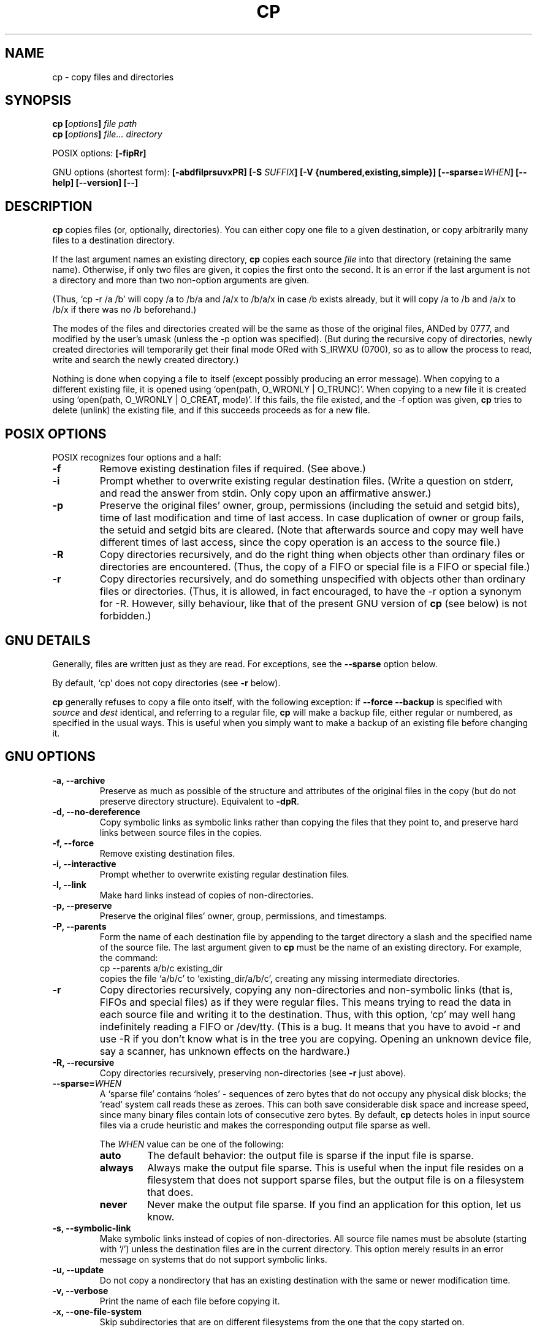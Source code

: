 .\" Copyright Andries Brouwer, Ragnar Hojland Espinosa and A. Wik, 1998.
.\"
.\" This file may be copied under the conditions described
.\" in the LDP GENERAL PUBLIC LICENSE, Version 1, September 1998
.\" that should have been distributed together with this file.
.\" 
.TH CP 1 "August 1998" "GNU fileutils 3.16"
.SH NAME
cp \- copy files and directories
.SH SYNOPSIS
.BI "cp [" "options" "] " "file path"
.br
.BI "cp [" "options" "] " "file... directory"
.sp
POSIX options:
.B [\-fipRr]
.sp
GNU options (shortest form):
.B [\-abdfilprsuvxPR]
.BI "[\-S " SUFFIX ]
.B "[\-V {numbered,existing,simple}]"
.BI [\-\-sparse= WHEN ]
.B "[\-\-help] [\-\-version] [\-\-]"
.SH DESCRIPTION
.B cp
copies files (or, optionally, directories).
You can either copy one file to a given destination,
or copy arbitrarily many files to a destination directory.
.PP
If the last argument names an existing directory,
.B cp
copies each source
.I file
into that directory (retaining the same name).  Otherwise,
if only two files are given, it copies the first onto the second.  It
is an error if the last argument is not a directory and more than two
non-option arguments are given.
.PP
(Thus, `cp \-r /a /b' will copy /a to /b/a and /a/x to /b/a/x in case
/b exists already, but it will copy /a to /b and /a/x to /b/x if
there was no /b beforehand.)
.PP
The modes of the files and directories created will be the same
as those of the original files, ANDed by 0777, and modified by
the user's umask (unless the \-p option was specified).
(But during the recursive copy of directories, newly created
directories will temporarily get their final mode ORed with
S_IRWXU (0700), so as to allow the process to read, write
and search the newly created directory.)
.PP
Nothing is done when copying a file to itself (except possibly
producing an error message).
When copying to a different existing file, it is opened
using `open(path, O_WRONLY | O_TRUNC)'.
When copying to a new file it is created
using `open(path, O_WRONLY | O_CREAT, mode)'.
If this fails, the file existed, and the \-f option was given,
.B cp
tries to delete (unlink) the existing file, and if this succeeds
proceeds as for a new file.

.SH "POSIX OPTIONS"
POSIX recognizes four options and a half:
.TP
.B \-f
Remove existing destination files if required. (See above.)
.TP
.B \-i
Prompt whether to overwrite existing regular destination files.
(Write a question on stderr, and read the answer from stdin.
Only copy upon an affirmative answer.)
.TP
.B \-p
Preserve the original files' owner, group, permissions
(including the setuid and setgid bits), time of last modification
and time of last access.
In case duplication of owner or group fails, the setuid and setgid
bits are cleared.
(Note that afterwards source and copy may well have different
times of last access, since the copy operation is an access
to the source file.)
.TP
.B \-R
Copy directories recursively, and do the right thing when
objects other than ordinary files or directories are encountered.
(Thus, the copy of a FIFO or special file is a FIFO or special file.)
.TP
.B \-r
Copy directories recursively, and do something unspecified
with objects other than ordinary files or directories.
(Thus, it is allowed, in fact encouraged, to have the \-r option
a synonym for \-R. However, silly behaviour, like that of the
present GNU version of
.BR cp
(see below) is not forbidden.)
.SH "GNU DETAILS"
.PP
Generally, files are written just as they are read.  For exceptions,
see the
.B "\-\-sparse"
option below.
.PP
By default, `cp' does not copy directories (see 
.B "\-r"
below).
.PP
.B cp
generally refuses to copy a file onto itself, with the following
exception: if
.B "\-\-force \-\-backup"
is specified with
.I source
and 
.I dest
identical, and referring to a regular file,
.B cp
will make a backup file, either regular or numbered, as specified in 
the usual ways.  This is useful when you simply want to make a backup 
of an existing file before changing it.
.SH "GNU OPTIONS"
.TP
.B "\-a, \-\-archive"
Preserve as much as possible of the structure and attributes of the
original files in the copy (but do not preserve directory structure).
Equivalent to 
.BR "\-dpR" .
.TP
.B "\-d, \-\-no\-dereference"
Copy symbolic links as symbolic links rather than copying the
files that they point to, and preserve hard links between source
files in the copies.
.TP
.B "\-f, \-\-force"
Remove existing destination files.
.TP
.B "\-i, \-\-interactive"
Prompt whether to overwrite existing regular destination files.
.TP
.B "\-l, \-\-link"
Make hard links instead of copies of non-directories.
.TP
.B "\-p, \-\-preserve"
Preserve the original files' owner, group, permissions, and timestamps.
.TP
.B "\-P, \-\-parents"
Form the name of each destination file by appending to the target
directory a slash and the specified name of the source file.  The
last argument given to
.B cp
must be the name of an existing directory.  For example, the command:
.br
.nf
    cp \-\-parents a/b/c existing_dir
.br
.fi
copies the file `a/b/c' to `existing_dir/a/b/c', creating any
missing intermediate directories.
.TP
.B "\-r"
Copy directories recursively, copying any non-directories and
non-symbolic links (that is, FIFOs and special files) as if they
were regular files.  This means trying to read the data in each
source file and writing it to the destination.  Thus, with this
option, `cp' may well hang indefinitely reading a FIFO or /dev/tty.
(This is a bug. It means that you have to avoid \-r and use \-R
if you don't know what is in the tree you are copying. Opening
an unknown device file, say a scanner, has unknown effects on the hardware.)
.TP
.B "\-R, \-\-recursive"
Copy directories recursively, preserving non-directories (see
.B "\-r"
just above).
.TP
.BI "\-\-sparse=" "WHEN"
A `sparse file' contains `holes' - sequences of zero bytes that
do not occupy any physical disk blocks; the `read' system call
reads these as zeroes.  This can both save considerable disk space
and increase speed, since many binary files contain lots of
consecutive zero bytes.  By default,
.B cp
detects holes in input source files via a crude heuristic
and makes the corresponding output file sparse as well.
.RS
.PP
The
.I WHEN
value can be one of the following:
.TP
.B auto
The default behavior: the output file is sparse if the input
file is sparse.
.TP
.B always
Always make the output file sparse.  This is useful when the
input file resides on a filesystem that does not support
sparse files, but the output file is on a filesystem that does.
.TP
.B never
Never make the output file sparse.  If you find an application for
this option, let us know.
.RE
.TP
.B "\-s, \-\-symbolic\-link"
Make symbolic links instead of copies of non-directories.  All
source file names must be absolute (starting with `/') unless the
destination files are in the current directory.  This option merely
results in an error message on systems that do not support
symbolic links.
.TP
.B "\-u, \-\-update"
Do not copy a nondirectory that has an existing destination with
the same or newer modification time.
.TP
.B "\-v, \-\-verbose"
Print the name of each file before copying it.
.TP
.B "\-x, \-\-one\-file\-system"
Skip subdirectories that are on different filesystems from the one
that the copy started on.
.SH "GNU BACKUP OPTIONS"
The GNU versions of programs like
.BR cp ,
.BR mv ,
.BR ln ,
.B install
and
.B patch 
will make a backup of files about to be overwritten, changed or destroyed
if that is desired. That backup files are desired is indicated by
the \-b option. How they should be named is specified by the \-V option.
In case the name of the backup file is given by the name of the file
extended by a suffix, this suffix is specified by the \-S option.
.TP
.B "\-b, \-\-backup"
Make backups of files that are about to be overwritten or removed.
.TP
.BI "\-S " SUFFIX ", \-\-suffix=" SUFFIX
Append
.I SUFFIX
to each backup file made.
If this option is not specified, the value of the
.B SIMPLE_BACKUP_SUFFIX
environment variable is used.  And if
.B SIMPLE_BACKUP_SUFFIX
is not set, the default is `~'.
.TP
.BI "\-V " METHOD ", \-\-version\-control=" METHOD
.RS
Specify how backup files are named. The
.I METHOD
argument can be `numbered' (or `t'), `existing' (or `nil'), or `never' (or
`simple').
If this option is not specified, the value of the
.B VERSION_CONTROL
environment variable is used.  And if
.B VERSION_CONTROL
is not set, the default backup type is `existing'.
.PP
This option corresponds to the Emacs variable `version-control'.
The valid
.IR METHOD s
are (unique abbreviations are accepted):
.TP
.BR t ", " numbered
Always make numbered backups.
.TP
.BR nil ", " existing
Make numbered backups of files that already have them, simple
backups of the others.
.TP
.BR never ", " simple
Always make simple backups.
.RE
.SH "GNU STANDARD OPTIONS"
.TP
.B "\-\-help"
Print a usage message on standard output and exit successfully.
.TP
.B "\-\-version"
Print version information on standard output, then exit successfully.
.TP
.B "\-\-"
Terminate option list.
.SH ENVIRONMENT
The variables LANG, LC_ALL, LC_COLLATE, LC_CTYPE and LC_MESSAGES have the
usual meaning. For the GNU version, the variables SIMPLE_BACKUP_SUFFIX
and VERSION_CONTROL control backup file naming, as described above.
.SH "CONFORMING TO"
POSIX 1003.2
.SH NOTES
This page describes
.B cp
as found in the fileutils-3.16 package;
other versions may differ slightly. Mail corrections and additions to
aeb@cwi.nl and aw@mail1.bet1.puv.fi and ragnar@lightside.ddns.org .
Report bugs in the program to fileutils-bugs@gnu.ai.mit.edu.
